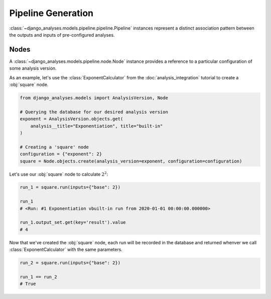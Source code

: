 Pipeline Generation
===================

:class:`~django_analyses.models.pipeline.pipeline.Pipeline` instances represent
a distinct association pattern between the outputs and inputs of pre-configured
analyses.

Nodes
-----

A :class:`~django_analyses.models.pipeline.node.Node` instance provides a
reference to a particular configuration of some analysis version.

As an example, let's use the :class:`ExponentCalculator` from the
:doc:`analysis_integration` tutorial to create a :obj:`square` node.

.. code-block:: python

    from django_analyses.models import AnalysisVersion, Node

    # Querying the database for our desired analysis version
    exponent = AnalysisVersion.objects.get(
        analysis__title="Exponentiation", title="built-in"
    )

    # Creating a 'square' node
    configuration = {"exponent": 2}
    square = Node.objects.create(analysis_version=exponent, configuration=configuration)

Let's use our :obj:`square` node to calculate :math:`2^2`:

.. code-block:: python

    run_1 = square.run(inputs={"base": 2})

    run_1
    # <Run: #1 Exponentiation vbuilt-in run from 2020-01-01 00:00:00.000000>

    run_1.output_set.get(key='result').value
    # 4

Now that we've created the :obj:`square` node, each run will be recorded in the database
and returned whenver we call :class:`ExponentCalculator` with the same parameters.

.. code-block:: python

    run_2 = square.run(inputs={"base": 2})

    run_1 == run_2
    # True